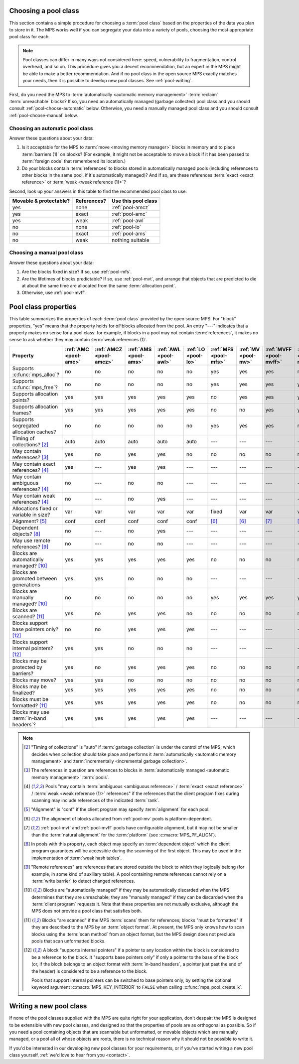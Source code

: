 .. index::
   single: pool class; choosing

.. _pool-choose:

Choosing a pool class
=====================

This section contains a simple procedure for choosing a :term:`pool
class` based on the properties of the data you plan to store in
it. The MPS works well if you can segregate your data into a variety
of pools, choosing the most appropriate pool class for each.

.. note::

    Pool classes can differ in many ways not considered here: speed,
    vulnerability to fragmentation, control overhead, and so on. This
    procedure gives you a decent recommendation, but an expert in the
    MPS might be able to make a better recommendation. And if no pool
    class in the open source MPS exactly matches your needs, then it
    is possible to develop new pool classes. See :ref:`pool-writing`.

First, do you need the MPS to :term:`automatically <automatic memory
management>` :term:`reclaim` :term:`unreachable` blocks? If so, you
need an automatically managed (garbage collected) pool class and you
should consult :ref:`pool-choose-automatic` below.
Otherwise, you need a manually managed pool class and you should
consult :ref:`pool-choose-manual` below.


.. _pool-choose-automatic:

Choosing an automatic pool class
--------------------------------

Answer these questions about your data:

#. Is it acceptable for the MPS to :term:`move <moving memory
   manager>` blocks in memory and to place :term:`barriers (1)` on
   blocks? (For example, it might not be acceptable to move a block if
   it has been passed to :term:`foreign code` that remembered its
   location.)

#. Do your blocks contain :term:`references` to blocks stored in
   automatically managed pools (including references to other blocks
   in the same pool, if it's automatically managed)? And if so, are
   these references :term:`exact <exact reference>` or :term:`weak
   <weak reference (1)>`?

Second, look up your answers in this table to find the recommended
pool class to use:

======================  ===========  ===================
Movable & protectable?  References?  Use this pool class
======================  ===========  ===================
yes                     none         :ref:`pool-amcz`
yes                     exact        :ref:`pool-amc`
yes                     weak         :ref:`pool-awl`
no                      none         :ref:`pool-lo`
no                      exact        :ref:`pool-ams`
no                      weak         nothing suitable
======================  ===========  ===================


.. _pool-choose-manual:

Choosing a manual pool class
----------------------------

Answer these questions about your data:

#. Are the blocks fixed in size? If so, use :ref:`pool-mfs`.

#. Are the lifetimes of blocks predictable? If so, use
   :ref:`pool-mvt`, and arrange that objects that are predicted to die
   at about the same time are allocated from the same
   :term:`allocation point`.

#. Otherwise, use :ref:`pool-mvff`.


.. Sources:

     `<https://info.ravenbrook.com/project/mps/doc/2002-06-18/obsolete-mminfo/mmdoc/doc/mps/guide/pool-classes/>`_

.. index::
   single: pool class; table of properties

.. _pool-properties:

Pool class properties
=====================

This table summarizes the properties of each :term:`pool class`
provided by the open source MPS. For "block" properties, "yes" means
that the property holds for *all* blocks allocated from the pool. An
entry "---" indicates that a property makes no sense for a pool class:
for example, if blocks in a pool may not contain :term:`references`,
it makes no sense to ask whether they may contain :term:`weak
references (1)`.


.. csv-table::
    :header: "Property", ":ref:`AMC <pool-amc>`", ":ref:`AMCZ <pool-amcz>`", ":ref:`AMS <pool-ams>`", ":ref:`AWL <pool-awl>`", ":ref:`LO <pool-lo>`", ":ref:`MFS <pool-mfs>`", ":ref:`MV <pool-mv>`", ":ref:`MVFF <pool-mvff>`", ":ref:`MVT <pool-mvt>`", ":ref:`SNC <pool-snc>`"
    :widths: 6, 1, 1, 1, 1, 1, 1, 1, 1, 1, 1

    Supports :c:func:`mps_alloc`?,                  no,     no,     no,     no,     no,     yes,    yes,    yes,    no,     no
    Supports :c:func:`mps_free`?,                   no,     no,     no,     no,     no,     yes,    yes,    yes,    yes,    no
    Supports allocation points?,                    yes,    yes,    yes,    yes,    yes,    no,     yes,    yes,    yes,    yes
    Supports allocation frames?,                    yes,    yes,    yes,    yes,    yes,    no,     no,     yes,    yes,    yes
    Supports segregated allocation caches?,         no,     no,     no,     no,     no,     yes,    yes,    yes,    no,     no
    Timing of collections? [2]_,                    auto,   auto,   auto,   auto,   auto,   ---,    ---,    ---,    ---,    ---
    May contain references? [3]_,                   yes,    no,     yes,    yes,    no,     no,     no,     no,     no,     yes
    May contain exact references? [4]_,             yes,    ---,    yes,    yes,    ---,    ---,    ---,    ---,    ---,    yes
    May contain ambiguous references? [4]_,         no,     ---,    no,     no,     ---,    ---,    ---,    ---,    ---,    no
    May contain weak references? [4]_,              no,     ---,    no,     yes,    ---,    ---,    ---,    ---,    ---,    no
    Allocations fixed or variable in size?,         var,    var,    var,    var,    var,    fixed,  var,    var,    var,    var
    Alignment? [5]_,                                conf,   conf,   conf,   conf,   conf,   [6]_,   [6]_,   [7]_,   [7]_,   conf
    Dependent objects? [8]_,                        no,     ---,    no,     yes,    ---,    ---,    ---,    ---,    ---,    no
    May use remote references? [9]_,                no,     ---,    no,     no,     ---,    ---,    ---,    ---,    ---,    no
    Blocks are automatically managed? [10]_,        yes,    yes,    yes,    yes,    yes,    no,     no,     no,     no,     no
    Blocks are promoted between generations,        yes,    yes,    no,     no,     no,     ---,    ---,    ---,    ---,    ---
    Blocks are manually managed? [10]_,             no,     no,     no,     no,     no,     yes,    yes,    yes,    yes,    yes
    Blocks are scanned? [11]_,                      yes,    no,     yes,    yes,    no,     no,     no,     no,     no,     yes
    Blocks support base pointers only? [12]_,       no,     no,     yes,    yes,    yes,    ---,    ---,    ---,    ---,    yes
    Blocks support internal pointers? [12]_,        yes,    yes,    no,     no,     no,     ---,    ---,    ---,    ---,    no
    Blocks may be protected by barriers?,           yes,    no,     yes,    yes,    yes,    no,     no,     no,     no,     yes
    Blocks may move?,                               yes,    yes,    no,     no,     no,     no,     no,     no,     no,     no
    Blocks may be finalized?,                       yes,    yes,    yes,    yes,    yes,    no,     no,     no,     no,     no
    Blocks must be formatted? [11]_,                yes,    yes,    yes,    yes,    yes,    no,     no,     no,     no,     yes
    Blocks may use :term:`in-band headers`?,        yes,    yes,    yes,    yes,    yes,    ---,    ---,    ---,    ---,    no

.. note::

    .. [2] "Timing of collections" is "auto" if :term:`garbage collection`
           is under the control of the MPS, which decides when collection
           should take place and performs it :term:`automatically
           <automatic memory management>` and :term:`incrementally
           <incremental garbage collection>`.

    .. [3] The references in question are references to blocks in
           :term:`automatically managed <automatic memory management>`
           :term:`pools`.

    .. [4] Pools "may contain :term:`ambiguous <ambiguous reference>` /
           :term:`exact <exact reference>` / :term:`weak <weak
           reference (1)>` references" if the references that the client
           program fixes during scanning may include references of the
           indicated :term:`rank`.

    .. [5] "Alignment" is "conf" if the client program may specify
           :term:`alignment` for each pool.

    .. [6] The alignment of blocks allocated from :ref:`pool-mv` pools
           is platform-dependent.

    .. [7] :ref:`pool-mvt` and :ref:`pool-mvff` pools have
           configurable alignment, but it may not be smaller than the
           :term:`natural alignment` for the :term:`platform` (see
           :c:macro:`MPS_PF_ALIGN`).

    .. [8] In pools with this property, each object may specify an
           :term:`dependent object` which the client program
           guarantees will be accessible during the scanning of the
           first object. This may be used in the implementation of
           :term:`weak hash tables`.

    .. [9] "Remote references" are references that are stored outside the
           block to which they logically belong (for example, in some kind
           of auxiliary table). A pool containing remote references cannot
           rely on a :term:`write barrier` to detect changed references.

    .. [10] Blocks are "automatically managed" if they may be
           automatically discarded when the MPS determines that they
           are unreachable; they are "manually managed" if they can be
           discarded when the :term:`client program` requests it. Note
           that these properties are not mutually exclusive, although
           the MPS does not provide a pool class that satisfies both.

    .. [11] Blocks "are scanned" if the MPS :term:`scans` them for
           references; blocks "must be formatted" if they are
           described to the MPS by an :term:`object format`. At
           present, the MPS only knows how to scan blocks using the
           :term:`scan method` from an object format, but the MPS
           design does not preclude pools that scan unformatted
           blocks.

    .. [12] A block "supports internal pointers" if a pointer to any
           location within the block is considered to be a reference
           to the block. It "supports base pointers only" if only a
           pointer to the base of the block (or, if the block belongs
           to an object format with :term:`in-band headers`, a pointer
           just past the end of the header) is considered to be a
           reference to the block.

           Pools that support internal pointers can be switched to
           base pointers only, by setting the optional keyword
           argument :c:macro:`MPS_KEY_INTERIOR` to ``FALSE`` when
           calling :c:func:`mps_pool_create_k`.

.. index::
   single: pool class; writing

.. _pool-writing:

Writing a new pool class
========================

If none of the pool classes supplied with the MPS are quite right for
your application, don't despair: the MPS is designed to be extensible
with new pool classes, and designed so that the properties of pools
are as orthogonal as possible. So if you need a pool containing
objects that are scannable but unformatted, or movable objects which
are manually managed, or a pool all of whose objects are roots, there
is no technical reason why it should not be possible to write it.

If you'd be interested in our developing new pool classes for your
requirements, or if you've started writing a new pool class
yourself, :ref:`we'd love to hear from you <contact>`.
